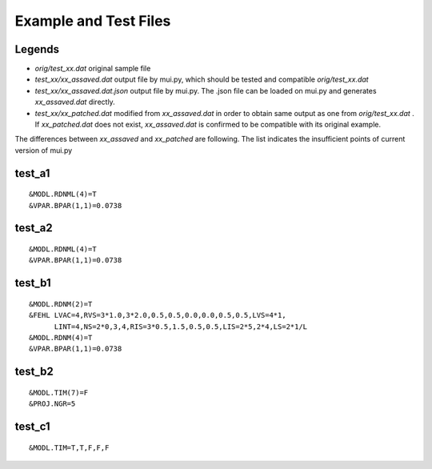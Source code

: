 ======================
Example and Test Files
======================

Legends
=======

- *orig/test_xx.dat* original sample file
- *test_xx/xx_assaved.dat* output file by mui.py, which should be tested and compatible *orig/test_xx.dat*
- *test_xx/xx_assaved.dat.json* output file by mui.py. The .json file can be loaded on mui.py and generates *xx_assaved.dat* directly.
- *test_xx/xx_patched.dat* modified from *xx_assaved.dat* in order to obtain same output as one from *orig/test_xx.dat* . If *xx_patched.dat* does not exist, *xx_assaved.dat* is confirmed to be compatible with its original example.

The differences between *xx_assaved* and *xx_patched* are following. The list indicates the insufficient points of current version of mui.py

test_a1
=======

::

  &MODL.RDNML(4)=T
  &VPAR.BPAR(1,1)=0.0738

test_a2
=======

::

  &MODL.RDNML(4)=T
  &VPAR.BPAR(1,1)=0.0738

test_b1
=======

::

  &MODL.RDNM(2)=T
  &FEHL LVAC=4,RVS=3*1.0,3*2.0,0.5,0.5,0.0,0.0,0.5,0.5,LVS=4*1,
        LINT=4,NS=2*0,3,4,RIS=3*0.5,1.5,0.5,0.5,LIS=2*5,2*4,LS=2*1/L
  &MODL.RDNM(4)=T
  &VPAR.BPAR(1,1)=0.0738

test_b2
=======

::

  &MODL.TIM(7)=F
  &PROJ.NGR=5

test_c1
=======

::

  &MODL.TIM=T,T,F,F,F
